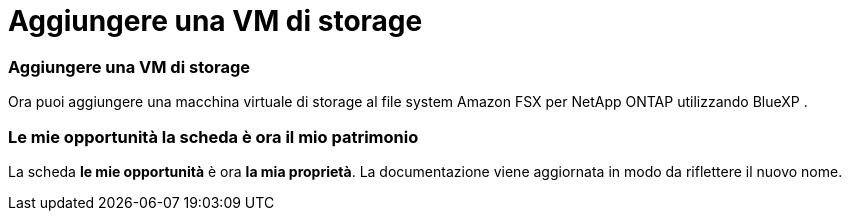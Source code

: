 = Aggiungere una VM di storage
:allow-uri-read: 




=== Aggiungere una VM di storage

Ora puoi aggiungere una macchina virtuale di storage al file system Amazon FSX per NetApp ONTAP utilizzando BlueXP .



=== **Le mie opportunità** la scheda è ora **il mio patrimonio**

La scheda **le mie opportunità** è ora **la mia proprietà**. La documentazione viene aggiornata in modo da riflettere il nuovo nome.
